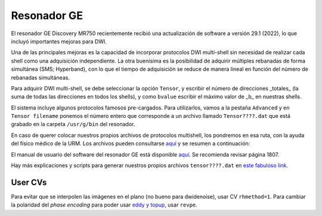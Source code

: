 Resonador GE
============

El resonador GE Discovery MR750 recientemente recibió una actualización de software a versión 29.1 (2022), lo que incluyó importantes mejoras para DWI.

Una de las principales mejoras es la capacidad de incorporar protocolos DWI multi-shell sin necesidad de realizar cada shell como una adquisición independiente. La otra buenísima es la posibilidad de adquirir múltiples rebanadas de forma simultánea (SMS; Hyperband), con lo que el tiempo de adquisición se reduce de manera lineal en función del número de rebanadas simultáneas.

Para adquirir DWI multi-shell, se debe seleccionar la opción ``Tensor``, y escribir el número de direcciones _totales_ (la suma de todas las direcciones en todos los shells), y como ``bvalue`` escribir el máximo valor de _b_ en nuestras shells. 

.. image::https://imgur.com/KCsUkKR

El sistema incluye algunos protocolos famosos pre-cargados. Para utilizarlos, vamos a la pestaña ``Advanced`` y en ``Tensor filename`` ponemos el número entero que corresponde a un archivo llamado ``Tensor????.dat`` que está grabado en la carpeta ``/usr/g/bin`` del resonador. 

.. image::https://imgur.com/Ipf3Hlq

En caso de querer colocar nuestros propios archivos de protocolos multishell, los pondremos en esa ruta, con la ayuda del físico médico de la URM. Los archivos pueden consultarse `aquí <https://drive.google.com/drive/folders/1l8ZdOjHbMcL4t4z_8ALl78SQya3ZYP_G?usp=share_link>`_ y se resumen a continuación:

.. table:: Resumen de Protocolos Multishell
   :widths: auto
   :align: center

   +----------------+----------------+------------------+-----------------+-----+------+-------+------+-------+------+-------+------+-------+-------------------------------------------+
   | Protocolo      | Archivo        | nDirs en consola | bval en consola | nb0 | b1   | dirs1 | b2   | dirs2 | b3   | dirs3 | b4   | dirs4 | Notas                                     |
   +================+================+==================+=================+=====+======+=======+======+=======+======+=======+======+=======+===========================================+
   | HCP            | tensor1090.dat | 90               | 2000            | 0   | 1000 | 45    | 2000 | 45    |      |       |      |       | Especificar nb0 en consola                |
   +----------------+----------------+------------------+-----------------+-----+------+-------+------+-------+------+-------+------+-------+-------------------------------------------+
   | ADNI-3         | tensor1127.dat | 126              | 2000            | 6   | 500  | 6     | 1000 | 48    | 2000 | 60    |      |       | Recomendado para gradientes >70 mT/m      |
   +----------------+----------------+------------------+-----------------+-----+------+-------+------+-------+------+-------+------+-------+-------------------------------------------+
   | ADNI-3         | tensor1127.dat | 100              | 2000            | 9   | 500  | 6     | 1000 | 38    | 2000 | 47    |      |       | Recomendado para gradientes menos poderosos |
   +----------------+----------------+------------------+-----------------+-----+------+-------+------+-------+------+-------+------+-------+-------------------------------------------+
   | ABCD           | tensor4321.dat | 102              | 3000            | 6   | 500  | 6     | 1000 | 15    | 2000 | 15    | 3000 | 60    |                                           |
   +----------------+----------------+------------------+-----------------+-----+------+-------+------+-------+------+-------+------+-------+-------------------------------------------+
   | ABCD           | tensor4321.dat | 96               | 3000            | 0   | 500  | 6     | 1000 | 15    | 2000 | 15    | 3000 | 60    | Especificar nb0 en consola                |
   +----------------+----------------+------------------+-----------------+-----+------+-------+------+-------+------+-------+------+-------+-------------------------------------------+
   | UK Biobank     | tensor521.dat  | 104              | 2000            | 4   | 1000 | 50    | 2000 | 50    |      |       |      |       |                                           |
   +----------------+----------------+------------------+-----------------+-----+------+-------+------+-------+------+-------+------+-------+-------------------------------------------+
   | UK Biobank     | tensor521.dat  | 6                | 2000            | 3   | 2000 | 3     |      |       |      |       |      |       | Para revpe                                |
   +----------------+----------------+------------------+-----------------+-----+------+-------+------+-------+------+-------+------+-------+-------------------------------------------+
   | Desconocido    | tensor8313.dat | 296              | 3000            | 26  | 1000 | 90    | 2000 | 90    | 3000 | 90    |      |       |                                           |
   +----------------+----------------+------------------+-----------------+-----+------+-------+------+-------+------+-------+------+-------+-------------------------------------------+
   | Desconocido    | tensor8313.dat | 270              | 3000            | 0   | 1000 | 90    | 2000 | 90    | 3000 | 90    |      |       | Especificar nb0 en consola                |
   +----------------+----------------+------------------+-----------------+-----+------+-------+------+-------+------+-------+------+-------+-------------------------------------------+
El manual de usuario del software del resonador GE está disponible `aquí <https://drive.google.com/file/d/1NfvfB3EoYON41HucbuNLgt9Rq6X1Yo9i/view?usp=sharing>`_. Se recomienda revisar página 1807.

Hay más explicaciones y scripts para generar nuestros propios archivos ``tensor????.dat`` en `este fabuloso link <https://github.com/naveau/qspacesampling2GE>`_.


User CVs
-----------------------
Para evitar que se interpolen las imágenes en el plano (no bueno para dwidenoise), usar CV ``rhmethod=1``.
Para cambiar la polaridad del *phase encoding* para poder usar `eddy y topup <https://fsl.fmrib.ox.ac.uk/fsl/fslwiki/topup>`_, usar ``revpe``.
